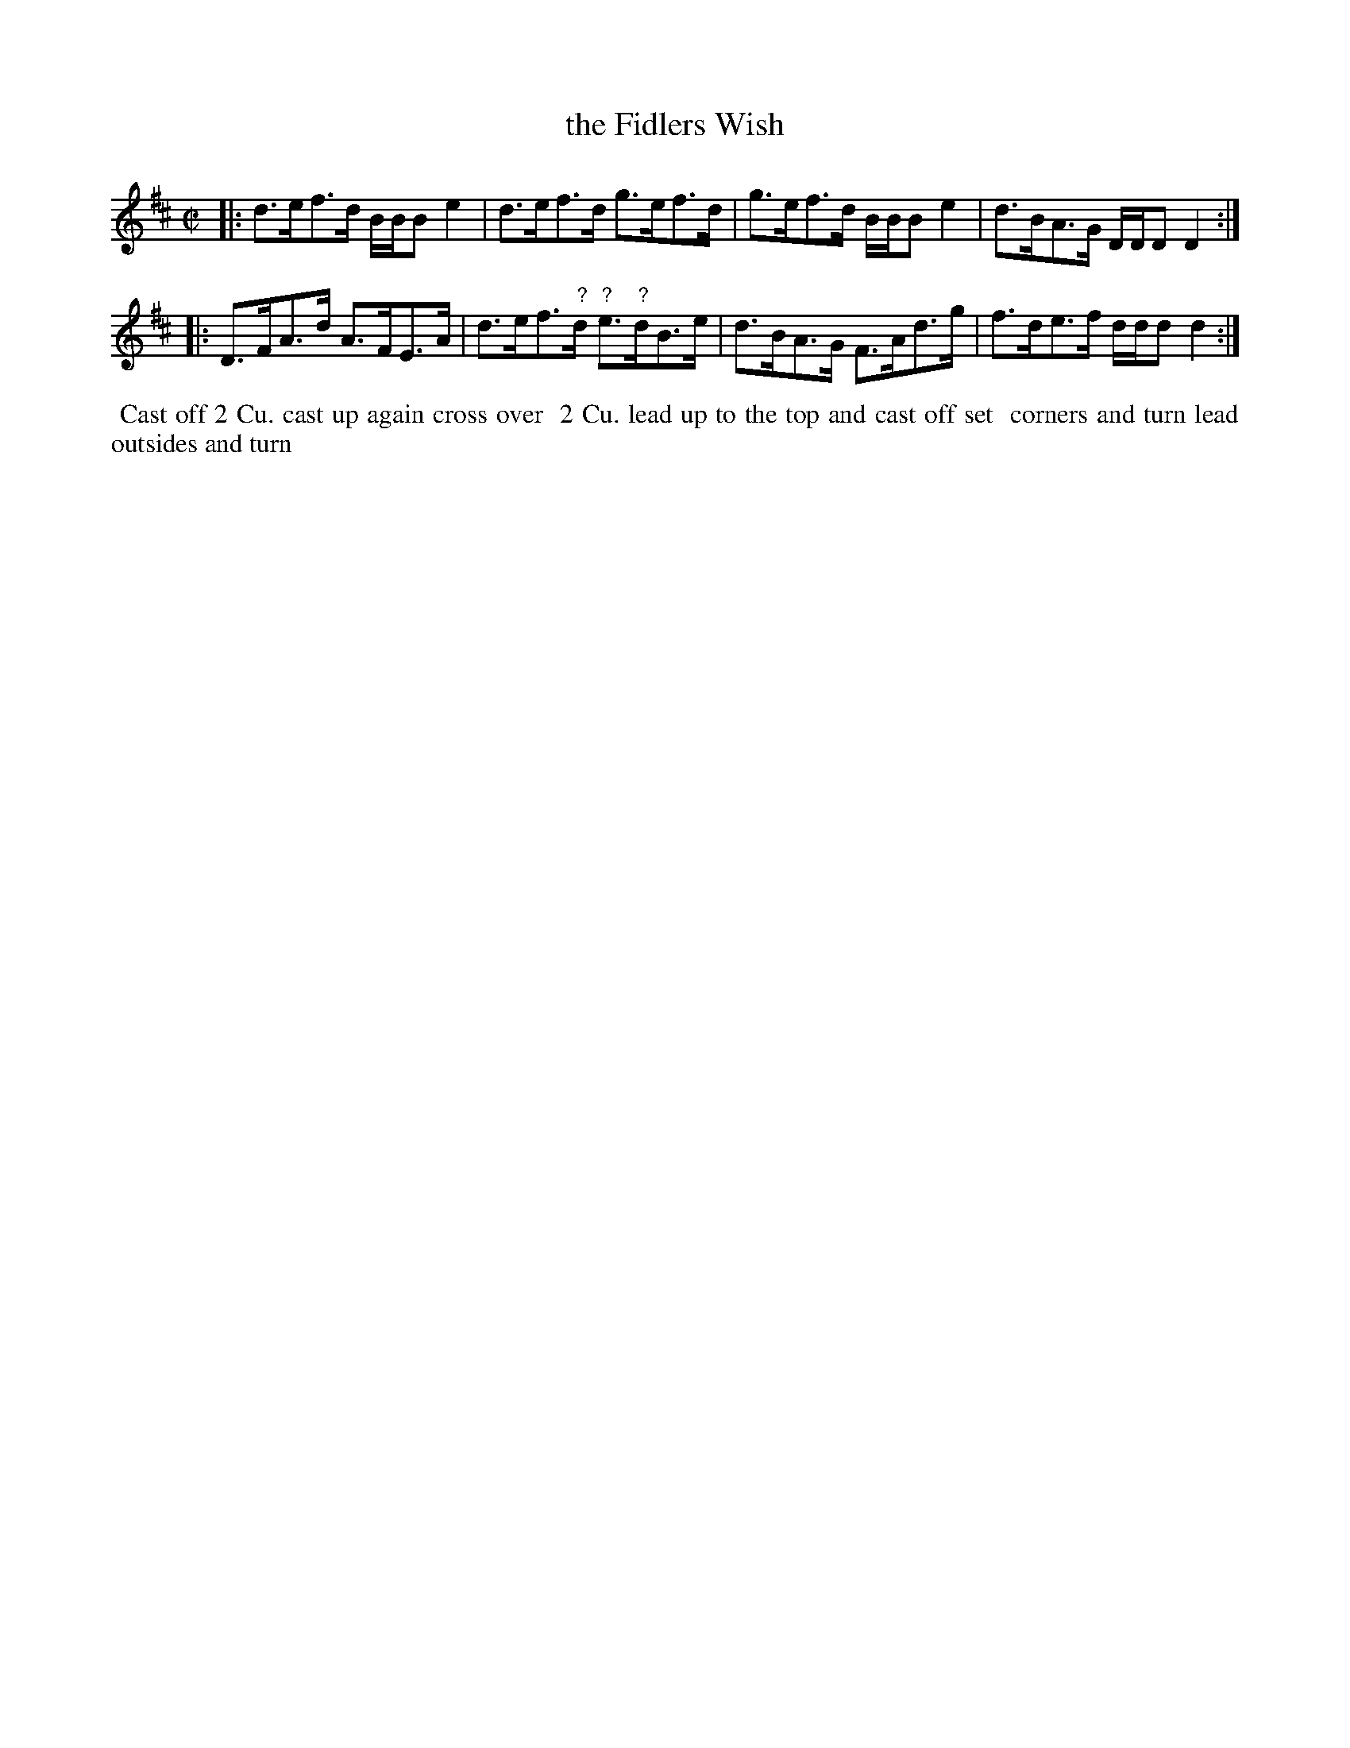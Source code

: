 X: 124
T: the Fidlers Wish
B: 204 Favourite Country Dances
N: Published by Straight & Skillern, London ca.1775
F: http://imslp.org/wiki/204_Favourite_Country_Dances_(Various) p.62 #124
Z: 2014 John Chambers <jc:trillian.mit.edu>
N: Notes marked with "?" are guesses due to only partial legibility.
M: C|
L: 1/8
K: D
% - - - - - - - - - - - - - - - - - - - - - - - - -
|:\
d>ef>d B/B/B e2 | d>ef>d g>ef>d |\
g>ef>d B/B/B e2 | d>BA>G D/D/D D2 :|
|:\
D>FA>d A>FE>A | d>ef>"?"d "?"e>"?"dB>e |\
d>BA>G F>Ad>g | f>de>f d/d/d d2 :|
% - - - - - - - - - - - - - - - - - - - - - - - - -
%%begintext align
%% Cast off 2 Cu. cast up again cross over
%% 2 Cu. lead up to the top and cast off set
%% corners and turn lead outsides and turn
%%endtext
